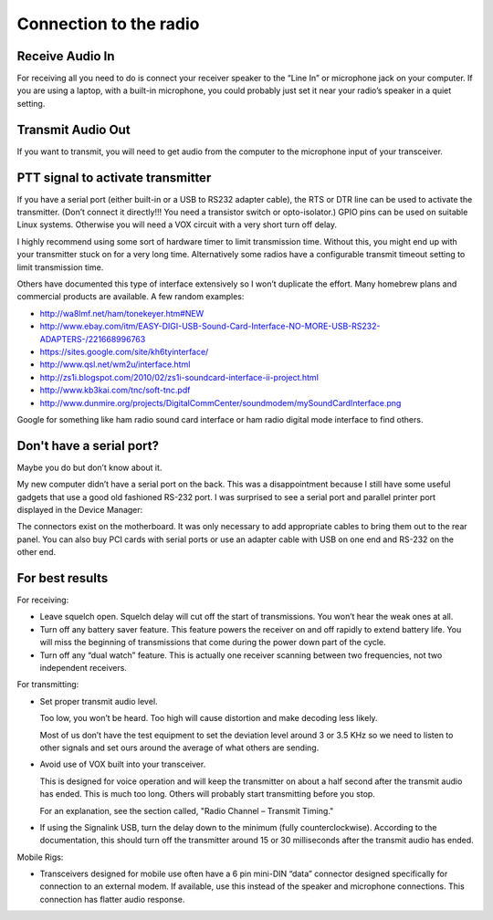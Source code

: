 Connection to the radio
=======================

Receive Audio In
----------------

For receiving all you need to do is connect your receiver speaker to the “Line
In” or microphone jack on your computer. If you are using a laptop, with a
built-in microphone, you could probably just set it near your radio’s speaker
in a quiet setting.

Transmit Audio Out
------------------

If you want to transmit, you will need to get audio from the computer to the
microphone input of your transceiver.

PTT signal to activate transmitter
----------------------------------

If you have a serial port (either built-in or a USB to RS232 adapter cable),
the RTS or DTR line can be used to activate the transmitter. (Don’t connect it
directly!!!  You need a transistor switch or opto-isolator.)  GPIO pins can be
used on suitable Linux systems. Otherwise you will need a VOX circuit with a
very short turn off delay.

I highly recommend using some sort of hardware timer to limit transmission
time. Without this, you might end up with your transmitter stuck on for a very
long time. Alternatively some radios have a configurable transmit timeout
setting to limit transmission time.

Others have documented this type of interface extensively so I won’t duplicate
the effort. Many homebrew plans and commercial products are available. A
few random examples:

* http://wa8lmf.net/ham/tonekeyer.htm#NEW
* http://www.ebay.com/itm/EASY-DIGI-USB-Sound-Card-Interface-NO-MORE-USB-RS232-ADAPTERS-/221668996763
* https://sites.google.com/site/kh6tyinterface/
* http://www.qsl.net/wm2u/interface.html
* http://zs1i.blogspot.com/2010/02/zs1i-soundcard-interface-ii-project.html
* http://www.kb3kai.com/tnc/soft-tnc.pdf
* http://www.dunmire.org/projects/DigitalCommCenter/soundmodem/mySoundCardInterface.png

Google for something like ham radio sound card interface or ham radio digital
mode interface to find others.

Don't have a serial port?
-------------------------

Maybe you do but don’t know about it.

My new computer didn’t have a serial port on the back. This was a
disappointment because I still have some useful gadgets that use a good old
fashioned RS-232 port. I was surprised to see a serial port and parallel
printer port displayed in the Device Manager:

|device manager showing com and lpt|

.. |device manager showing com and lpt| image:: images/dev-mgr-com-lpt.png

The connectors exist on the motherboard. It was only necessary to add
appropriate cables to bring them out to the rear panel. You can also buy PCI
cards with serial ports or use an adapter cable with USB on one end and RS-232
on the other end.

For best results
----------------

For receiving:

* Leave squelch open. Squelch delay will cut off the start of transmissions.
  You won’t hear the weak ones at all.
* Turn off any battery saver feature. This feature powers the receiver on and
  off rapidly to extend battery life. You will miss the beginning of
  transmissions that come during the power down part of the cycle.
* Turn off any “dual watch” feature. This is actually one receiver scanning
  between two frequencies, not two independent receivers.  

For transmitting:

* Set proper transmit audio level.

  Too low, you won’t be heard. Too high will cause distortion and make decoding less likely.

  Most of us don’t have the test equipment to set the deviation level around 3
  or 3.5 KHz so we need to listen to other signals and set ours around the
  average of what others are sending.
* Avoid use of VOX built into your transceiver.

  This is designed for voice operation and will keep the transmitter on about a
  half second after the transmit audio has ended. This is much too long. Others
  will probably start transmitting before you stop.

  For an explanation, see the section called, "Radio Channel – Transmit Timing."
* If using the Signalink USB, turn the delay down to the minimum (fully counterclockwise).
  According to the documentation, this should turn off the transmitter around 15 or 30 
  milliseconds after the transmit audio has ended.

Mobile Rigs:

* Transceivers designed for mobile use often have a 6 pin mini-DIN “data”
  connector designed specifically for connection to an external modem.  If
  available, use this instead of the speaker and microphone connections. This
  connection has flatter audio response.
 
